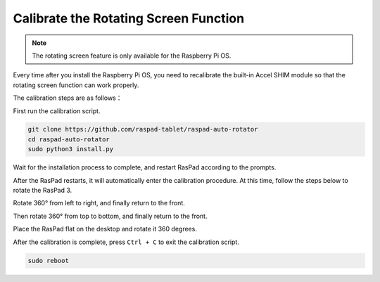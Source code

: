 Calibrate the Rotating Screen Function
================================================

.. note::
  
  The rotating screen feature is only available for the Raspberry Pi OS.

Every time after you install the Raspberry Pi OS, you need to recalibrate the built-in Accel SHIM module so that the rotating screen function can work properly.

The calibration steps are as follows：

First run the calibration script.

.. code-block:: shell

  git clone https://github.com/raspad-tablet/raspad-auto-rotator
  cd raspad-auto-rotator
  sudo python3 install.py

Wait for the installation process to complete, and restart RasPad according to the prompts.

After the RasPad restarts, it will automatically enter the calibration procedure. At this time, follow the steps below to rotate the RasPad 3.

Rotate 360° from left to right, and finally return to the front.

.. image:: img/rotate1.jpg

Then rotate 360° from top to bottom, and finally return to the front.

.. image:: img/rotate2.jpg
  :width: 400

Place the RasPad flat on the desktop and rotate it 360 degrees.

.. image:: img/rotate3.jpg
  :width: 600

After the calibration is complete, press ``Ctrl + C`` to exit the calibration script.

.. code-block:: shell

  sudo reboot